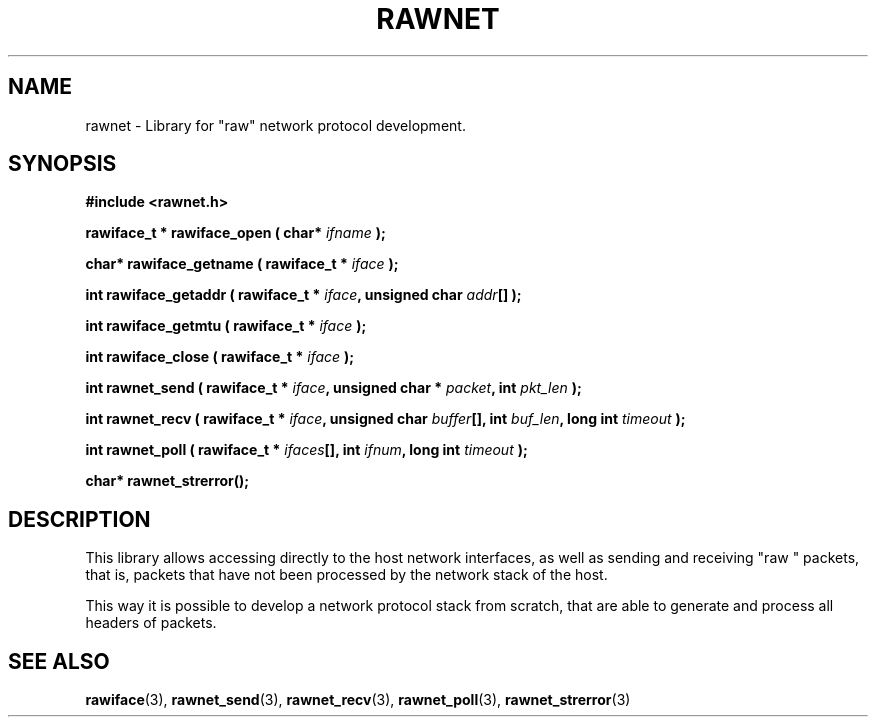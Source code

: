 .\" Copyright (C) 2010 Manuel Urueña <muruenya@it.uc3m.es>
.\" It may be distributed under the GNU Public License, version 3, or
.\" any higher version. See section COPYING of the GNU Public license
.\" for conditions under which this file may be redistributed.
.TH "RAWNET" "3" "2010-09-01" "Universidad Carlos III de Madrid" "Linux Programmer's Manual"
.PP
.SH "NAME"
rawnet \- Library for "raw" network protocol development.
.PP
.SH "SYNOPSIS"
.nf
.B #include <rawnet.h>
.sp
.BI "rawiface_t * rawiface_open ( char* " ifname " );"
.sp
.BI "char* rawiface_getname ( rawiface_t * " iface " );"
.sp
.BI "int rawiface_getaddr ( rawiface_t * " iface ", unsigned char " addr "[] );"
.sp
.BI "int rawiface_getmtu ( rawiface_t * " iface " );"
.sp
.BI "int rawiface_close ( rawiface_t * " iface " );"
.sp
.BI "int rawnet_send ( rawiface_t * " iface ", unsigned char * " packet ", int " pkt_len " );"
.sp
.BI "int rawnet_recv ( rawiface_t * " iface ", unsigned char " buffer "[], int " buf_len ", long int " timeout " );"
.sp
.BI "int rawnet_poll ( rawiface_t * " ifaces "[], int " ifnum ", long int " timeout " );"
.sp
.BI "char* rawnet_strerror();"
.fi
.SH "DESCRIPTION"
.PP
This library allows accessing directly to the host network interfaces, as well
as sending and receiving "raw " packets, that is, packets that have not been
processed by the network stack of the host.
.PP
This way it is possible to develop a network protocol stack from scratch, that
are able to generate and process all headers of packets.
.PP
.SH "SEE ALSO"
.BR rawiface (3), 
.BR rawnet_send (3),
.BR rawnet_recv (3),
.BR rawnet_poll (3),
.BR rawnet_strerror (3)
